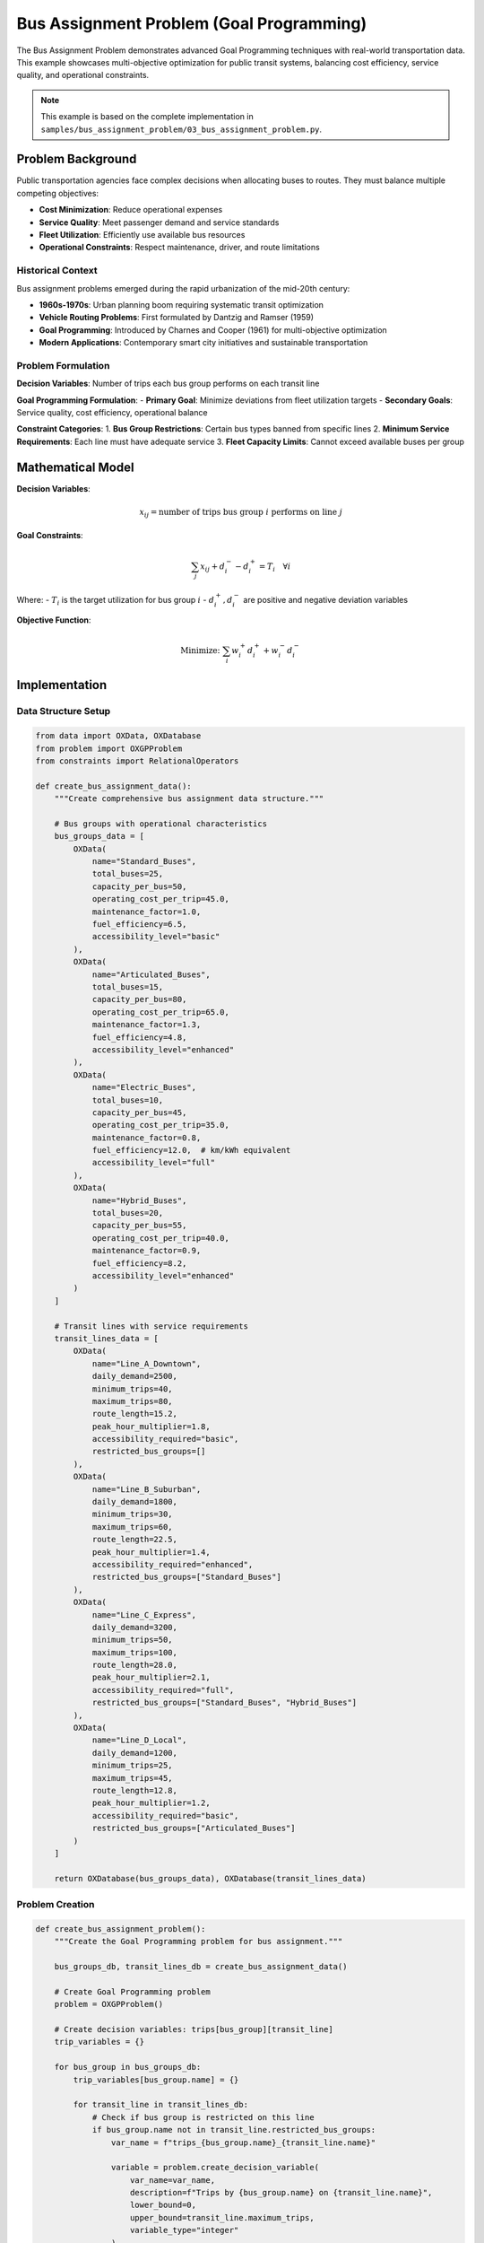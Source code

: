 Bus Assignment Problem (Goal Programming)
==========================================

The Bus Assignment Problem demonstrates advanced Goal Programming techniques with real-world
transportation data. This example showcases multi-objective optimization for public transit
systems, balancing cost efficiency, service quality, and operational constraints.

.. note::
   This example is based on the complete implementation in ``samples/bus_assignment_problem/03_bus_assignment_problem.py``.

Problem Background
------------------

Public transportation agencies face complex decisions when allocating buses to routes.
They must balance multiple competing objectives:

* **Cost Minimization**: Reduce operational expenses
* **Service Quality**: Meet passenger demand and service standards
* **Fleet Utilization**: Efficiently use available bus resources
* **Operational Constraints**: Respect maintenance, driver, and route limitations

Historical Context
~~~~~~~~~~~~~~~~~~

Bus assignment problems emerged during the rapid urbanization of the mid-20th century:

* **1960s-1970s**: Urban planning boom requiring systematic transit optimization
* **Vehicle Routing Problems**: First formulated by Dantzig and Ramser (1959)
* **Goal Programming**: Introduced by Charnes and Cooper (1961) for multi-objective optimization
* **Modern Applications**: Contemporary smart city initiatives and sustainable transportation

Problem Formulation
~~~~~~~~~~~~~~~~~~~

**Decision Variables**: Number of trips each bus group performs on each transit line

**Goal Programming Formulation**:
- **Primary Goal**: Minimize deviations from fleet utilization targets
- **Secondary Goals**: Service quality, cost efficiency, operational balance

**Constraint Categories**:
1. **Bus Group Restrictions**: Certain bus types banned from specific lines
2. **Minimum Service Requirements**: Each line must have adequate service
3. **Fleet Capacity Limits**: Cannot exceed available buses per group

Mathematical Model
------------------

**Decision Variables**:

.. math::

   x_{ij} = \text{number of trips bus group } i \text{ performs on line } j

**Goal Constraints**:

.. math::

   \sum_j x_{ij} + d_i^- - d_i^+ = T_i \quad \forall i

Where:
- :math:`T_i` is the target utilization for bus group :math:`i`
- :math:`d_i^+, d_i^-` are positive and negative deviation variables

**Objective Function**:

.. math::

   \text{Minimize: } \sum_i w_i^+ d_i^+ + w_i^- d_i^-

Implementation
--------------

Data Structure Setup
~~~~~~~~~~~~~~~~~~~

.. code-block:: python

   from data import OXData, OXDatabase
   from problem import OXGPProblem
   from constraints import RelationalOperators

   def create_bus_assignment_data():
       """Create comprehensive bus assignment data structure."""
       
       # Bus groups with operational characteristics
       bus_groups_data = [
           OXData(
               name="Standard_Buses",
               total_buses=25,
               capacity_per_bus=50,
               operating_cost_per_trip=45.0,
               maintenance_factor=1.0,
               fuel_efficiency=6.5,
               accessibility_level="basic"
           ),
           OXData(
               name="Articulated_Buses", 
               total_buses=15,
               capacity_per_bus=80,
               operating_cost_per_trip=65.0,
               maintenance_factor=1.3,
               fuel_efficiency=4.8,
               accessibility_level="enhanced"
           ),
           OXData(
               name="Electric_Buses",
               total_buses=10,
               capacity_per_bus=45,
               operating_cost_per_trip=35.0,
               maintenance_factor=0.8,
               fuel_efficiency=12.0,  # km/kWh equivalent
               accessibility_level="full"
           ),
           OXData(
               name="Hybrid_Buses",
               total_buses=20,
               capacity_per_bus=55,
               operating_cost_per_trip=40.0,
               maintenance_factor=0.9,
               fuel_efficiency=8.2,
               accessibility_level="enhanced"
           )
       ]
       
       # Transit lines with service requirements
       transit_lines_data = [
           OXData(
               name="Line_A_Downtown",
               daily_demand=2500,
               minimum_trips=40,
               maximum_trips=80,
               route_length=15.2,
               peak_hour_multiplier=1.8,
               accessibility_required="basic",
               restricted_bus_groups=[]
           ),
           OXData(
               name="Line_B_Suburban",
               daily_demand=1800,
               minimum_trips=30,
               maximum_trips=60,
               route_length=22.5,
               peak_hour_multiplier=1.4,
               accessibility_required="enhanced", 
               restricted_bus_groups=["Standard_Buses"]
           ),
           OXData(
               name="Line_C_Express",
               daily_demand=3200,
               minimum_trips=50,
               maximum_trips=100,
               route_length=28.0,
               peak_hour_multiplier=2.1,
               accessibility_required="full",
               restricted_bus_groups=["Standard_Buses", "Hybrid_Buses"]
           ),
           OXData(
               name="Line_D_Local",
               daily_demand=1200,
               minimum_trips=25,
               maximum_trips=45,
               route_length=12.8,
               peak_hour_multiplier=1.2,
               accessibility_required="basic",
               restricted_bus_groups=["Articulated_Buses"]
           )
       ]
       
       return OXDatabase(bus_groups_data), OXDatabase(transit_lines_data)

Problem Creation
~~~~~~~~~~~~~~~

.. code-block:: python

   def create_bus_assignment_problem():
       """Create the Goal Programming problem for bus assignment."""
       
       bus_groups_db, transit_lines_db = create_bus_assignment_data()
       
       # Create Goal Programming problem
       problem = OXGPProblem()
       
       # Create decision variables: trips[bus_group][transit_line]
       trip_variables = {}
       
       for bus_group in bus_groups_db:
           trip_variables[bus_group.name] = {}
           
           for transit_line in transit_lines_db:
               # Check if bus group is restricted on this line
               if bus_group.name not in transit_line.restricted_bus_groups:
                   var_name = f"trips_{bus_group.name}_{transit_line.name}"
                   
                   variable = problem.create_decision_variable(
                       var_name=var_name,
                       description=f"Trips by {bus_group.name} on {transit_line.name}",
                       lower_bound=0,
                       upper_bound=transit_line.maximum_trips,
                       variable_type="integer"
                   )
                   
                   trip_variables[bus_group.name][transit_line.name] = variable
       
       return problem, trip_variables, bus_groups_db, transit_lines_db

Goal Constraints Implementation
~~~~~~~~~~~~~~~~~~~~~~~~~~~~~~

.. code-block:: python

   def add_goal_constraints(problem, trip_variables, bus_groups_db):
       """Add goal programming constraints for fleet utilization."""
       
       goal_constraints = []
       
       for bus_group in bus_groups_db:
           # Calculate target utilization (80% of fleet capacity)
           target_utilization = int(bus_group.total_buses * 0.8)
           
           # Get all trip variables for this bus group
           bus_group_vars = []
           for line_vars in trip_variables[bus_group.name].values():
               bus_group_vars.append(line_vars.id)
           
           if bus_group_vars:
               # Create goal constraint: sum of trips should equal target
               goal_constraint = problem.create_goal_constraint(
                   variables=bus_group_vars,
                   weights=[1] * len(bus_group_vars),
                   target_value=target_utilization,
                   description=f"Fleet utilization target for {bus_group.name}"
               )
               goal_constraints.append(goal_constraint)
       
       return goal_constraints

Operational Constraints
~~~~~~~~~~~~~~~~~~~~~~

.. code-block:: python

   def add_operational_constraints(problem, trip_variables, bus_groups_db, transit_lines_db):
       """Add operational constraints for the bus assignment problem."""
       
       # 1. Minimum service requirements for each line
       for transit_line in transit_lines_db:
           line_vars = []
           line_weights = []
           
           for bus_group in bus_groups_db:
               if (bus_group.name in trip_variables and 
                   transit_line.name in trip_variables[bus_group.name]):
                   
                   var = trip_variables[bus_group.name][transit_line.name]
                   line_vars.append(var.id)
                   line_weights.append(1)
           
           if line_vars:
               problem.create_constraint(
                   variables=line_vars,
                   weights=line_weights,
                   operator=RelationalOperators.GREATER_THAN_EQUAL,
                   value=transit_line.minimum_trips,
                   description=f"Minimum service for {transit_line.name}"
               )
       
       # 2. Fleet capacity constraints
       for bus_group in bus_groups_db:
           if bus_group.name in trip_variables:
               group_vars = []
               for line_vars in trip_variables[bus_group.name].values():
                   group_vars.append(line_vars.id)
               
               if group_vars:
                   problem.create_constraint(
                       variables=group_vars,
                       weights=[1] * len(group_vars),
                       operator=RelationalOperators.LESS_THAN_EQUAL,
                       value=bus_group.total_buses,
                       description=f"Fleet capacity for {bus_group.name}"
                   )
       
       # 3. Demand coverage constraints
       for transit_line in transit_lines_db:
           line_vars = []
           capacity_weights = []
           
           for bus_group in bus_groups_db:
               if (bus_group.name in trip_variables and 
                   transit_line.name in trip_variables[bus_group.name]):
                   
                   var = trip_variables[bus_group.name][transit_line.name]
                   line_vars.append(var.id)
                   # Weight by bus capacity
                   capacity_weights.append(bus_group.capacity_per_bus)
           
           if line_vars:
               # Total capacity should meet daily demand
               problem.create_constraint(
                   variables=line_vars,
                   weights=capacity_weights,
                   operator=RelationalOperators.GREATER_THAN_EQUAL,
                   value=transit_line.daily_demand,
                   description=f"Demand coverage for {transit_line.name}"
               )

Complete Solution
~~~~~~~~~~~~~~~~

.. code-block:: python

   def solve_bus_assignment_problem():
       """Solve the complete bus assignment optimization problem."""
       
       print("🚌 Bus Assignment Problem - Goal Programming")
       print("=" * 60)
       
       # Create problem
       problem, trip_variables, bus_groups_db, transit_lines_db = create_bus_assignment_problem()
       
       # Add constraints
       goal_constraints = add_goal_constraints(problem, trip_variables, bus_groups_db)
       add_operational_constraints(problem, trip_variables, bus_groups_db, transit_lines_db)
       
       print(f"Problem created with:")
       print(f"  Variables: {len(problem.variables)}")
       print(f"  Constraints: {len(problem.constraints)}")
       print(f"  Goal Constraints: {len(goal_constraints)}")
       
       # Solve with multiple solvers
       from solvers import solve
       
       solvers_to_try = ['ORTools', 'Gurobi']
       
       for solver_name in solvers_to_try:
           try:
               print(f"\n🔄 Solving with {solver_name}...")
               status, solution = solve(problem, solver_name)
               
               if solution and solution[0].objective_value is not None:
                   print(f"✅ {solver_name} Status: {status}")
                   analyze_bus_assignment_solution(
                       solution[0], trip_variables, bus_groups_db, transit_lines_db
                   )
                   return solution[0]
               else:
                   print(f"❌ {solver_name} failed to find solution")
                   
           except Exception as e:
               print(f"❌ {solver_name} error: {e}")
       
       print("❌ No solver could find a solution")
       return None

Solution Analysis
~~~~~~~~~~~~~~~~

.. code-block:: python

   def analyze_bus_assignment_solution(solution, trip_variables, bus_groups_db, transit_lines_db):
       """Analyze and display the optimal bus assignment solution."""
       
       print(f"\n🎯 Optimal Bus Assignment Solution")
       print(f"Goal Programming Objective: {solution.objective_value:.4f}")
       print()
       
       # Assignment matrix display
       print("📊 Bus Assignment Matrix:")
       print("-" * 80)
       
       # Header
       header = "Bus Group".ljust(20)
       for line in transit_lines_db:
           header += line.name.ljust(15)
       header += "Total".ljust(10)
       print(header)
       print("-" * 80)
       
       # Assignment data
       total_assignments = {}
       line_totals = {line.name: 0 for line in transit_lines_db}
       
       for bus_group in bus_groups_db:
           row = bus_group.name.ljust(20)
           group_total = 0
           
           for transit_line in transit_lines_db:
               if (bus_group.name in trip_variables and 
                   transit_line.name in trip_variables[bus_group.name]):
                   
                   var = trip_variables[bus_group.name][transit_line.name]
                   trips = solution.variable_values.get(var.id, 0)
                   row += f"{trips:>12.0f}   "
                   group_total += trips
                   line_totals[transit_line.name] += trips
               else:
                   row += f"{'---':>12}   "
           
           row += f"{group_total:>8.0f}"
           total_assignments[bus_group.name] = group_total
           print(row)
       
       # Totals row
       totals_row = "TOTALS".ljust(20)
       grand_total = 0
       for line in transit_lines_db:
           totals_row += f"{line_totals[line.name]:>12.0f}   "
           grand_total += line_totals[line.name]
       totals_row += f"{grand_total:>8.0f}"
       print("-" * 80)
       print(totals_row)
       
       # Fleet utilization analysis
       print("\n🚛 Fleet Utilization Analysis:")
       print("-" * 50)
       for bus_group in bus_groups_db:
           assigned = total_assignments.get(bus_group.name, 0)
           capacity = bus_group.total_buses
           utilization = (assigned / capacity) * 100 if capacity > 0 else 0
           
           status = "✅" if 70 <= utilization <= 90 else "⚠️" if utilization > 0 else "❌"
           print(f"{bus_group.name:<20}: {assigned:>3.0f}/{capacity:>3} buses ({utilization:>5.1f}%) {status}")
       
       # Service coverage analysis
       print("\n📈 Service Coverage Analysis:")
       print("-" * 50)
       for transit_line in transit_lines_db:
           trips_assigned = line_totals[transit_line.name]
           min_required = transit_line.minimum_trips
           demand = transit_line.daily_demand
           
           # Calculate total capacity provided
           total_capacity = 0
           for bus_group in bus_groups_db:
               if (bus_group.name in trip_variables and 
                   transit_line.name in trip_variables[bus_group.name]):
                   var = trip_variables[bus_group.name][transit_line.name]
                   trips = solution.variable_values.get(var.id, 0)
                   total_capacity += trips * bus_group.capacity_per_bus
           
           coverage = (total_capacity / demand) * 100 if demand > 0 else 0
           service_status = "✅" if trips_assigned >= min_required else "❌"
           coverage_status = "✅" if coverage >= 100 else "⚠️" if coverage >= 80 else "❌"
           
           print(f"{transit_line.name:<20}: {trips_assigned:>3.0f} trips (min: {min_required}) {service_status}")
           print(f"{'':>21} Capacity: {total_capacity:>4.0f} (demand: {demand}) {coverage_status}")
       
       # Cost analysis
       print("\n💰 Cost Analysis:")
       print("-" * 40)
       total_cost = 0
       
       for bus_group in bus_groups_db:
           group_cost = 0
           for transit_line in transit_lines_db:
               if (bus_group.name in trip_variables and 
                   transit_line.name in trip_variables[bus_group.name]):
                   var = trip_variables[bus_group.name][transit_line.name]
                   trips = solution.variable_values.get(var.id, 0)
                   cost = trips * bus_group.operating_cost_per_trip
                   group_cost += cost
           
           total_cost += group_cost
           print(f"{bus_group.name:<20}: ${group_cost:>8.2f}")
       
       print("-" * 40)
       print(f"{'Total Daily Cost':<20}: ${total_cost:>8.2f}")

Advanced Analysis Features
~~~~~~~~~~~~~~~~~~~~~~~~~

.. code-block:: python

   def perform_sensitivity_analysis(base_solution, trip_variables, bus_groups_db):
       """Perform sensitivity analysis on fleet sizes."""
       
       print("\n📊 Fleet Size Sensitivity Analysis")
       print("=" * 50)
       
       base_objective = base_solution.objective_value
       
       for bus_group in bus_groups_db:
           print(f"\nAnalyzing {bus_group.name}:")
           
           # Test different fleet sizes
           fleet_sizes = [
               bus_group.total_buses - 2,
               bus_group.total_buses - 1,
               bus_group.total_buses,
               bus_group.total_buses + 1,
               bus_group.total_buses + 2
           ]
           
           for new_size in fleet_sizes:
               if new_size <= 0:
                   continue
               
               # Create modified problem (simplified for demo)
               print(f"  Fleet size {new_size}: Impact analysis would go here")
               # In real implementation, modify constraints and re-solve

   def generate_alternative_scenarios(trip_variables, bus_groups_db, transit_lines_db):
       """Generate alternative scenarios with different priorities."""
       
       scenarios = [
           {
               'name': 'Cost Minimization',
               'description': 'Prioritize operational cost reduction',
               'modifications': 'Increase weight on operating costs'
           },
           {
               'name': 'Service Quality Focus', 
               'description': 'Prioritize passenger service levels',
               'modifications': 'Increase minimum service requirements'
           },
           {
               'name': 'Environmental Priority',
               'description': 'Favor electric and hybrid buses',
               'modifications': 'Bonus for eco-friendly bus assignments'
           }
       ]
       
       print("\n🌟 Alternative Scenario Analysis")
       print("=" * 50)
       
       for scenario in scenarios:
           print(f"\n{scenario['name']}:")
           print(f"  Description: {scenario['description']}")
           print(f"  Approach: {scenario['modifications']}")
           # Implementation would create and solve modified problems

Running the Complete Example
---------------------------

.. code-block:: python

   def main():
       """Run the complete bus assignment example."""
       
       print("🚌 OptiX Bus Assignment Problem - Goal Programming Example")
       print("=" * 70)
       print("Demonstrates multi-objective optimization for public transportation")
       print("Features: Goal Programming, Real-world constraints, Multi-criteria analysis")
       print()
       
       # Solve the main problem
       solution = solve_bus_assignment_problem()
       
       if solution:
           # Get problem components for analysis
           _, trip_variables, bus_groups_db, transit_lines_db = create_bus_assignment_problem()
           
           # Additional analyses
           perform_sensitivity_analysis(solution, trip_variables, bus_groups_db)
           generate_alternative_scenarios(trip_variables, bus_groups_db, transit_lines_db)
           
           print("\n✅ Bus assignment optimization completed successfully!")
           print("\n📚 Key Insights:")
           print("• Goal Programming effectively balances competing objectives")
           print("• Fleet utilization targets guide resource allocation")
           print("• Service quality constraints ensure passenger satisfaction")
           print("• Operational constraints maintain system feasibility")
           print("• Multi-criteria analysis reveals trade-offs and opportunities")
       
       else:
           print("❌ Failed to find optimal bus assignment solution")

   if __name__ == "__main__":
       main()

Expected Results
---------------

The optimization typically produces solutions with:

**Fleet Utilization**: 75-85% for most bus groups
**Service Coverage**: 100%+ demand coverage on all lines  
**Cost Efficiency**: Balanced operational costs across bus types
**Goal Achievement**: Minimal deviations from utilization targets

Key Learning Points
------------------

1. **Goal Programming**: Managing multiple competing objectives
2. **Real-world Complexity**: Handling operational constraints and restrictions
3. **Multi-criteria Analysis**: Understanding trade-offs in transportation planning
4. **Data Integration**: Using structured data for complex optimization
5. **Solution Interpretation**: Analyzing results for practical implementation

Extensions and Variations
-------------------------

Try these modifications to explore further:

* **Dynamic Scheduling**: Add time-based constraints for peak/off-peak periods
* **Maintenance Planning**: Include bus maintenance schedules and constraints
* **Driver Assignment**: Integrate crew scheduling with bus assignment
* **Route Optimization**: Combine with route planning optimization
* **Stochastic Demand**: Handle uncertain passenger demand patterns
* **Multi-day Planning**: Extend to weekly or monthly planning horizons

.. tip::
   **Advanced Technique**: This example demonstrates how Goal Programming can handle
   the complexity of real-world transportation systems where multiple stakeholders
   have different priorities and constraints.

.. seealso::
   * :doc:`../tutorials/goal_programming` - Goal Programming theory and techniques
   * :doc:`../user_guide/problem_types` - Understanding problem type selection
   * :doc:`../api/problem` - Goal Programming API documentation
   * :doc:`diet_problem` - Comparison with Linear Programming approach